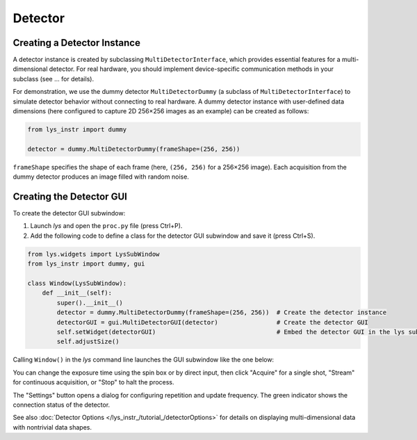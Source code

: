 
Detector
========

Creating a Detector Instance
----------------------------

A detector instance is created by subclassing ``MultiDetectorInterface``, which provides essential features for a multi-dimensional detector.
For real hardware, you should implement device-specific communication methods in your subclass (see ... for details).  


For demonstration, we use the dummy detector ``MultiDetectorDummy`` (a subclass of ``MultiDetectorInterface``) to simulate detector behavior without connecting to real hardware.
A dummy detector instance with user-defined data dimensions (here configured to capture 2D 256×256 images as an example) can be created as follows:

.. code-block:: python

    from lys_instr import dummy

    detector = dummy.MultiDetectorDummy(frameShape=(256, 256))

``frameShape`` specifies the shape of each frame (here, ``(256, 256)`` for a 256×256 image).
Each acquisition from the dummy detector produces an image filled with random noise.


Creating the Detector GUI
-------------------------

To create the detector GUI subwindow:

1. Launch *lys* and open the ``proc.py`` file (press Ctrl+P).

2. Add the following code to define a class for the detector GUI subwindow and save it (press Ctrl+S).

.. code-block:: python

    from lys.widgets import LysSubWindow
    from lys_instr import dummy, gui

    class Window(LysSubWindow):
        def __init__(self):
            super().__init__()
            detector = dummy.MultiDetectorDummy(frameShape=(256, 256))  # Create the detector instance
            detectorGUI = gui.MultiDetectorGUI(detector)                # Create the detector GUI
            self.setWidget(detectorGUI)                                 # Embed the detector GUI in the lys subwindow
            self.adjustSize()

Calling ``Window()`` in the *lys* command line launches the GUI subwindow like the one below:

.. image:: /lys_instr_/tutorial_/detector_1.png


You can change the exposure time using the spin box or by direct input, then click "Acquire" for a single shot, "Stream" for continuous acquisition, or "Stop" to halt the process.

The "Settings" button opens a dialog for configuring repetition and update frequency.
The green indicator shows the connection status of the detector.

See also :doc:`Detector Options </lys_instr_/tutorial_/detectorOptions>` for details on displaying multi-dimensional data with nontrivial data shapes.